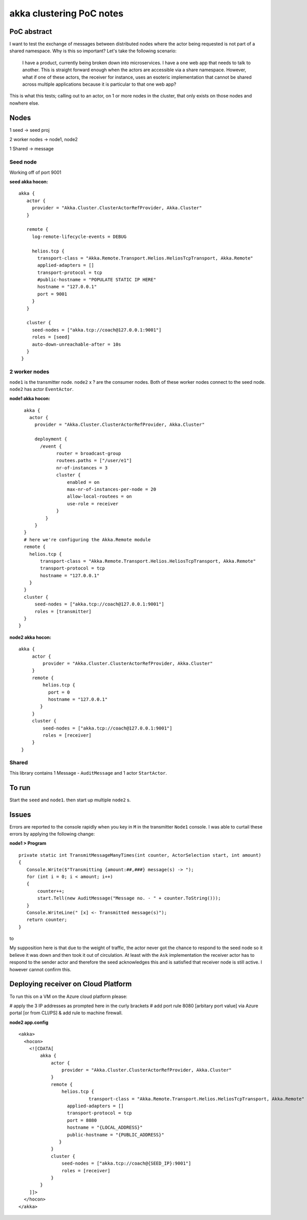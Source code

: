=========================
akka clustering PoC notes
=========================

PoC abstract
============

I want to test the exchange of messages between distributed nodes where the actor being requested is not part of a shared namespace.  Why is this so important?
Let's take the following scenario:

    I have a product, currently being broken down into microservices.  I have a one web app that needs to talk to another.  This is straight forward enough when the actors are accessible via a share namespace.
    However, what if one of these actors, the receiver for instance, uses an esoteric implementation that cannot be shared across multiple applications because it is particular to that one web app?

This is what this tests; calling out to an actor, on 1 or more nodes in the cluster, that only exists on those nodes and nowhere else.


Nodes
=====

1 seed -> seed proj

2 worker nodes -> node1, node2

1 Shared -> message

Seed node
---------

Working off of port 9001

**seed akka hocon:** ::

    akka {
       actor {
         provider = "Akka.Cluster.ClusterActorRefProvider, Akka.Cluster"
       }

       remote {
         log-remote-lifecycle-events = DEBUG

         helios.tcp {
           transport-class = "Akka.Remote.Transport.Helios.HeliosTcpTransport, Akka.Remote"
           applied-adapters = []
           transport-protocol = tcp
           #public-hostname = "POPULATE STATIC IP HERE"
           hostname = "127.0.0.1"
           port = 9001
         }
       }

       cluster {
         seed-nodes = ["akka.tcp://coach@127.0.0.1:9001"]
         roles = [seed]
         auto-down-unreachable-after = 10s
       }
     }

2 worker nodes
--------------

``node1`` is the transmitter node. ``node2`` x ? are the consumer nodes.  Both of these worker nodes connect to the seed node. ``node2`` has actor ``EventActor``.

**node1 akka hocon:** ::

    akka {
      actor {
        provider = "Akka.Cluster.ClusterActorRefProvider, Akka.Cluster"

        deployment {
          /event {
                router = broadcast-group
                routees.paths = ["/user/e1"]
                nr-of-instances = 3
                cluster {
                    enabled = on
                    max-nr-of-instances-per-node = 20
                    allow-local-routees = on
                    use-role = receiver
                }
            }
        }
    }
    # here we're configuring the Akka.Remote module
    remote {
      helios.tcp {
          transport-class = "Akka.Remote.Transport.Helios.HeliosTcpTransport, Akka.Remote"
          transport-protocol = tcp
          hostname = "127.0.0.1"
      }
    }
    cluster {
        seed-nodes = ["akka.tcp://coach@127.0.0.1:9001"]
        roles = [transmitter]
    }
  }


**node2 akka hocon:** ::

    akka {
         actor {
             provider = "Akka.Cluster.ClusterActorRefProvider, Akka.Cluster"
         }
         remote {
             helios.tcp {
               port = 0
               hostname = "127.0.0.1"
            }
         }
         cluster {
             seed-nodes = ["akka.tcp://coach@127.0.0.1:9001"]
             roles = [receiver]
         }
     }


Shared
------

This library contains 1 Message - ``AuditMessage`` and 1 actor ``StartActor``.

To run
======

Start the ``seed`` and ``node1``.  then start up multiple ``node2`` s.


Issues
======

Errors are reported to the console rapidly when you key in ``M`` in the transmitter ``Node1`` console.  I was able to curtail these errors by applying the following change:

**node1 > Program** ::

    private static int TransmitMessageManyTimes(int counter, ActorSelection start, int amount)
    {
       Console.Write($"Transmitting {amount:##,###} message(s) -> ");
       for (int i = 0; i < amount; i++)
       {
           counter++;
           start.Tell(new AuditMessage("Message no. - " + counter.ToString()));
       }
       Console.WriteLine(" [x] <- Transmitted message(s)");
       return counter;
    }

to

.. code-block:: c#
   :linenos:
   :emphasize-lines: 7,8,9

    private static int TransmitMessageManyTimes(int counter, ActorSelection start, int amount)
    {
       Console.Write($"Transmitting {amount:##,###} message(s) -> ");
       for (int i = 0; i < amount; i++)
       {
           counter++;
           start.Ask(new AuditMessage("Message no. - " + counter.ToString())).ContinueWith((m) =>
           {
           });
       }
       Console.WriteLine(" [x] <- Transmitted message(s)");
       return counter;
    }

My supposition here is that due to the weight of traffic, the actor never got the chance to respond to the seed node so it believe it was down and then took it out of circulation.  At least with the ``Ask`` implementation the receiver actor has to respond to the sender actor and therefore the seed acknowledges this and is satisfied that receiver node is still active. I however cannot confirm this.


Deploying receiver on Cloud Platform
====================================

To run this on a VM on the Azure cloud platform please:

# apply the 3 IP addresses as prompted here in the curly brackets
# add port rule 8080 [arbitary port value] via Azure portal [or from CLI/PS] & add rule to machine firewall.

**node2 app.config** ::

  <akka>
    <hocon>
      <![CDATA[
          akka {
              actor {
                  provider = "Akka.Cluster.ClusterActorRefProvider, Akka.Cluster"
              }
              remote {
                  helios.tcp {
		            transport-class = "Akka.Remote.Transport.Helios.HeliosTcpTransport, Akka.Remote"
                    applied-adapters = []
                    transport-protocol = tcp
                    port = 8080
                    hostname = "{LOCAL_ADDRESS}"
                    public-hostname = "{PUBLIC_ADDRESS}"
                 }
              }
              cluster {
                  seed-nodes = ["akka.tcp://coach@{SEED_IP}:9001"]
                  roles = [receiver]
              }
          }
      ]]>
    </hocon>
  </akka>
